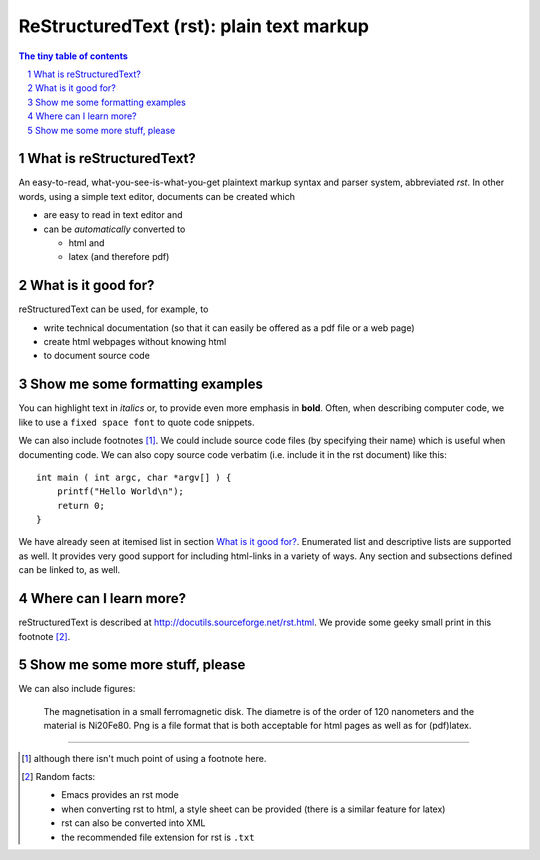 =========================================
ReStructuredText (rst): plain text markup
=========================================

.. sectnum::

.. contents:: The tiny table of contents

What is reStructuredText?
~~~~~~~~~~~~~~~~~~~~~~~~~

An easy-to-read, what-you-see-is-what-you-get plaintext markup syntax
and parser system, abbreviated *rst*. In other words, using a simple
text editor, documents can be created which

- are easy to read in text editor and
- can be *automatically* converted to

  - html and
  - latex (and therefore pdf)

What is it good for?
~~~~~~~~~~~~~~~~~~~~

reStructuredText can be used, for example, to

- write technical documentation (so that it can easily be offered as a
  pdf file or a web page)

- create html webpages without knowing html

- to document source code

Show me some formatting examples
~~~~~~~~~~~~~~~~~~~~~~~~~~~~~~~~

You can highlight text in *italics* or, to provide even more emphasis
in **bold**. Often, when describing computer code, we like to use a
``fixed space font`` to quote code snippets.

We can also include footnotes [1]_. We could include source code files
(by specifying their name) which is useful when documenting code. We
can also copy source code verbatim (i.e. include it in the rst
document) like this::

  int main ( int argc, char *argv[] ) {
      printf("Hello World\n");
      return 0;
  }

We have already seen at itemised list in section `What is it good
for?`_. Enumerated list and descriptive lists are supported as
well. It provides very good support for including html-links in a
variety of ways. Any section and subsections defined can be linked to,
as well.


Where can I learn more?
~~~~~~~~~~~~~~~~~~~~~~~

reStructuredText is described at
http://docutils.sourceforge.net/rst.html. We provide some geeky small
print in this footnote [2]_.


Show me some more stuff, please
~~~~~~~~~~~~~~~~~~~~~~~~~~~~~~~

We can also include figures:

.. figure:: image.png
   :width: 300pt


   The magnetisation in a small ferromagnetic disk. The diametre is of the order of 120 nanometers and the material is Ni20Fe80. Png is a file format that is both acceptable for html pages as well as for (pdf)latex.

---------------------------------------------------------------------------

.. [1] although there isn't much point of using a footnote here.

.. [2] Random facts:

  - Emacs provides an rst mode
  - when converting rst to html, a style sheet can be provided (there is a similar feature for latex)
  - rst can also be converted into XML
  - the recommended file extension for rst is ``.txt``
